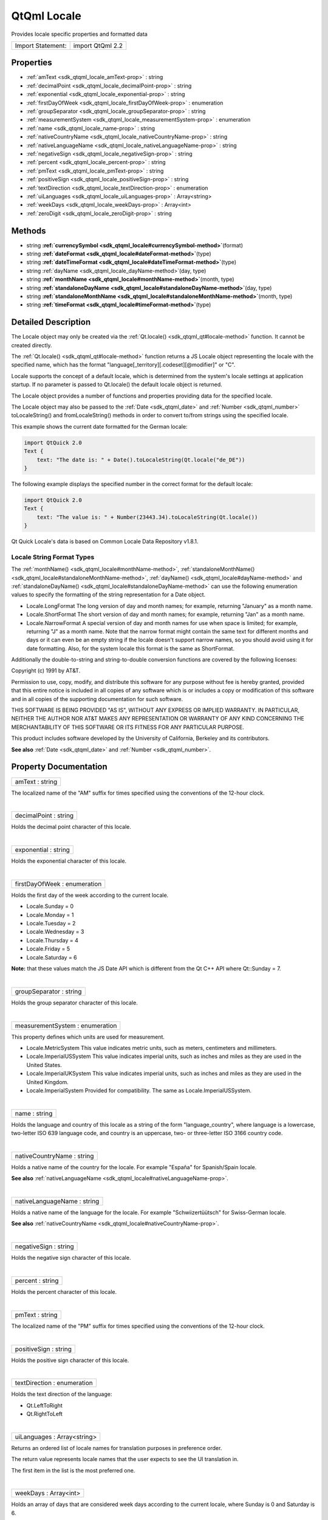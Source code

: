 .. _sdk_qtqml_locale:
QtQml Locale
============

Provides locale specific properties and formatted data

+---------------------+--------------------+
| Import Statement:   | import QtQml 2.2   |
+---------------------+--------------------+

Properties
----------

-  :ref:`amText <sdk_qtqml_locale_amText-prop>` : string
-  :ref:`decimalPoint <sdk_qtqml_locale_decimalPoint-prop>` :
   string
-  :ref:`exponential <sdk_qtqml_locale_exponential-prop>` : string
-  :ref:`firstDayOfWeek <sdk_qtqml_locale_firstDayOfWeek-prop>` :
   enumeration
-  :ref:`groupSeparator <sdk_qtqml_locale_groupSeparator-prop>` :
   string
-  :ref:`measurementSystem <sdk_qtqml_locale_measurementSystem-prop>`
   : enumeration
-  :ref:`name <sdk_qtqml_locale_name-prop>` : string
-  :ref:`nativeCountryName <sdk_qtqml_locale_nativeCountryName-prop>`
   : string
-  :ref:`nativeLanguageName <sdk_qtqml_locale_nativeLanguageName-prop>`
   : string
-  :ref:`negativeSign <sdk_qtqml_locale_negativeSign-prop>` :
   string
-  :ref:`percent <sdk_qtqml_locale_percent-prop>` : string
-  :ref:`pmText <sdk_qtqml_locale_pmText-prop>` : string
-  :ref:`positiveSign <sdk_qtqml_locale_positiveSign-prop>` :
   string
-  :ref:`textDirection <sdk_qtqml_locale_textDirection-prop>` :
   enumeration
-  :ref:`uiLanguages <sdk_qtqml_locale_uiLanguages-prop>` :
   Array<string>
-  :ref:`weekDays <sdk_qtqml_locale_weekDays-prop>` : Array<int>
-  :ref:`zeroDigit <sdk_qtqml_locale_zeroDigit-prop>` : string

Methods
-------

-  string
   **:ref:`currencySymbol <sdk_qtqml_locale#currencySymbol-method>`**\ (format)
-  string
   **:ref:`dateFormat <sdk_qtqml_locale#dateFormat-method>`**\ (type)
-  string
   **:ref:`dateTimeFormat <sdk_qtqml_locale#dateTimeFormat-method>`**\ (type)
-  string :ref:`dayName <sdk_qtqml_locale_dayName-method>`\ (day,
   type)
-  string
   **:ref:`monthName <sdk_qtqml_locale#monthName-method>`**\ (month,
   type)
-  string
   **:ref:`standaloneDayName <sdk_qtqml_locale#standaloneDayName-method>`**\ (day,
   type)
-  string
   **:ref:`standaloneMonthName <sdk_qtqml_locale#standaloneMonthName-method>`**\ (month,
   type)
-  string
   **:ref:`timeFormat <sdk_qtqml_locale#timeFormat-method>`**\ (type)

Detailed Description
--------------------

The Locale object may only be created via the
:ref:`Qt.locale() <sdk_qtqml_qt#locale-method>` function. It cannot be
created directly.

The :ref:`Qt.locale() <sdk_qtqml_qt#locale-method>` function returns a JS
Locale object representing the locale with the specified name, which has
the format "language[\_territory][.codeset][@modifier]" or "C".

Locale supports the concept of a default locale, which is determined
from the system's locale settings at application startup. If no
parameter is passed to Qt.locale() the default locale object is
returned.

The Locale object provides a number of functions and properties
providing data for the specified locale.

The Locale object may also be passed to the :ref:`Date <sdk_qtqml_date>`
and :ref:`Number <sdk_qtqml_number>` toLocaleString() and
fromLocaleString() methods in order to convert to/from strings using the
specified locale.

This example shows the current date formatted for the German locale:

.. code:: cpp

    import QtQuick 2.0
    Text {
        text: "The date is: " + Date().toLocaleString(Qt.locale("de_DE"))
    }

The following example displays the specified number in the correct
format for the default locale:

.. code:: cpp

    import QtQuick 2.0
    Text {
        text: "The value is: " + Number(23443.34).toLocaleString(Qt.locale())
    }

Qt Quick Locale's data is based on Common Locale Data Repository v1.8.1.

       \        

Locale String Format Types
~~~~~~~~~~~~~~~~~~~~~~~~~~

The :ref:`monthName() <sdk_qtqml_locale#monthName-method>`,
:ref:`standaloneMonthName() <sdk_qtqml_locale#standaloneMonthName-method>`,
:ref:`dayName() <sdk_qtqml_locale#dayName-method>` and
:ref:`standaloneDayName() <sdk_qtqml_locale#standaloneDayName-method>` can
use the following enumeration values to specify the formatting of the
string representation for a Date object.

-  Locale.LongFormat The long version of day and month names; for
   example, returning "January" as a month name.
-  Locale.ShortFormat The short version of day and month names; for
   example, returning "Jan" as a month name.
-  Locale.NarrowFormat A special version of day and month names for use
   when space is limited; for example, returning "J" as a month name.
   Note that the narrow format might contain the same text for different
   months and days or it can even be an empty string if the locale
   doesn't support narrow names, so you should avoid using it for date
   formatting. Also, for the system locale this format is the same as
   ShortFormat.

Additionally the double-to-string and string-to-double conversion
functions are covered by the following licenses:

Copyright (c) 1991 by AT&T.

Permission to use, copy, modify, and distribute this software for any
purpose without fee is hereby granted, provided that this entire notice
is included in all copies of any software which is or includes a copy or
modification of this software and in all copies of the supporting
documentation for such software.

THIS SOFTWARE IS BEING PROVIDED "AS IS", WITHOUT ANY EXPRESS OR IMPLIED
WARRANTY. IN PARTICULAR, NEITHER THE AUTHOR NOR AT&T MAKES ANY
REPRESENTATION OR WARRANTY OF ANY KIND CONCERNING THE MERCHANTABILITY OF
THIS SOFTWARE OR ITS FITNESS FOR ANY PARTICULAR PURPOSE.

This product includes software developed by the University of
California, Berkeley and its contributors.

**See also** :ref:`Date <sdk_qtqml_date>` and
:ref:`Number <sdk_qtqml_number>`.

Property Documentation
----------------------

.. _sdk_qtqml_locale_amText-prop:

+--------------------------------------------------------------------------+
|        \ amText : string                                                 |
+--------------------------------------------------------------------------+

The localized name of the "AM" suffix for times specified using the
conventions of the 12-hour clock.

| 

.. _sdk_qtqml_locale_decimalPoint-prop:

+--------------------------------------------------------------------------+
|        \ decimalPoint : string                                           |
+--------------------------------------------------------------------------+

Holds the decimal point character of this locale.

| 

.. _sdk_qtqml_locale_exponential-prop:

+--------------------------------------------------------------------------+
|        \ exponential : string                                            |
+--------------------------------------------------------------------------+

Holds the exponential character of this locale.

| 

.. _sdk_qtqml_locale_firstDayOfWeek-prop:

+--------------------------------------------------------------------------+
|        \ firstDayOfWeek : enumeration                                    |
+--------------------------------------------------------------------------+

Holds the first day of the week according to the current locale.

-  Locale.Sunday = 0
-  Locale.Monday = 1
-  Locale.Tuesday = 2
-  Locale.Wednesday = 3
-  Locale.Thursday = 4
-  Locale.Friday = 5
-  Locale.Saturday = 6

**Note:** that these values match the JS Date API which is different
from the Qt C++ API where Qt::Sunday = 7.

| 

.. _sdk_qtqml_locale_groupSeparator-prop:

+--------------------------------------------------------------------------+
|        \ groupSeparator : string                                         |
+--------------------------------------------------------------------------+

Holds the group separator character of this locale.

| 

.. _sdk_qtqml_locale_measurementSystem-prop:

+--------------------------------------------------------------------------+
|        \ measurementSystem : enumeration                                 |
+--------------------------------------------------------------------------+

This property defines which units are used for measurement.

-  Locale.MetricSystem This value indicates metric units, such as
   meters, centimeters and millimeters.
-  Locale.ImperialUSSystem This value indicates imperial units, such as
   inches and miles as they are used in the United States.
-  Locale.ImperialUKSystem This value indicates imperial units, such as
   inches and miles as they are used in the United Kingdom.
-  Locale.ImperialSystem Provided for compatibility. The same as
   Locale.ImperialUSSystem.

| 

.. _sdk_qtqml_locale_name-prop:

+--------------------------------------------------------------------------+
|        \ name : string                                                   |
+--------------------------------------------------------------------------+

Holds the language and country of this locale as a string of the form
"language\_country", where language is a lowercase, two-letter ISO 639
language code, and country is an uppercase, two- or three-letter ISO
3166 country code.

| 

.. _sdk_qtqml_locale_nativeCountryName-prop:

+--------------------------------------------------------------------------+
|        \ nativeCountryName : string                                      |
+--------------------------------------------------------------------------+

Holds a native name of the country for the locale. For example "España"
for Spanish/Spain locale.

**See also**
:ref:`nativeLanguageName <sdk_qtqml_locale#nativeLanguageName-prop>`.

| 

.. _sdk_qtqml_locale_nativeLanguageName-prop:

+--------------------------------------------------------------------------+
|        \ nativeLanguageName : string                                     |
+--------------------------------------------------------------------------+

Holds a native name of the language for the locale. For example
"Schwiizertüütsch" for Swiss-German locale.

**See also**
:ref:`nativeCountryName <sdk_qtqml_locale#nativeCountryName-prop>`.

| 

.. _sdk_qtqml_locale_negativeSign-prop:

+--------------------------------------------------------------------------+
|        \ negativeSign : string                                           |
+--------------------------------------------------------------------------+

Holds the negative sign character of this locale.

| 

.. _sdk_qtqml_locale_percent-prop:

+--------------------------------------------------------------------------+
|        \ percent : string                                                |
+--------------------------------------------------------------------------+

Holds the percent character of this locale.

| 

.. _sdk_qtqml_locale_pmText-prop:

+--------------------------------------------------------------------------+
|        \ pmText : string                                                 |
+--------------------------------------------------------------------------+

The localized name of the "PM" suffix for times specified using the
conventions of the 12-hour clock.

| 

.. _sdk_qtqml_locale_positiveSign-prop:

+--------------------------------------------------------------------------+
|        \ positiveSign : string                                           |
+--------------------------------------------------------------------------+

Holds the positive sign character of this locale.

| 

.. _sdk_qtqml_locale_textDirection-prop:

+--------------------------------------------------------------------------+
|        \ textDirection : enumeration                                     |
+--------------------------------------------------------------------------+

Holds the text direction of the language:

-  Qt.LeftToRight
-  Qt.RightToLeft

| 

.. _sdk_qtqml_locale_uiLanguages-prop:

+--------------------------------------------------------------------------+
|        \ uiLanguages : Array<string>                                     |
+--------------------------------------------------------------------------+

Returns an ordered list of locale names for translation purposes in
preference order.

The return value represents locale names that the user expects to see
the UI translation in.

The first item in the list is the most preferred one.

| 

.. _sdk_qtqml_locale_weekDays-prop:

+--------------------------------------------------------------------------+
|        \ weekDays : Array<int>                                           |
+--------------------------------------------------------------------------+

Holds an array of days that are considered week days according to the
current locale, where Sunday is 0 and Saturday is 6.

**See also** :ref:`firstDayOfWeek <sdk_qtqml_locale#firstDayOfWeek-prop>`.

| 

.. _sdk_qtqml_locale_zeroDigit-method:

+--------------------------------------------------------------------------+
|        \ zeroDigit : string                                              |
+--------------------------------------------------------------------------+

Holds Returns the zero digit character of this locale.

| 

Method Documentation
--------------------

.. _sdk_qtqml_locale_string currencySymbol-method:

+--------------------------------------------------------------------------+
|        \ string currencySymbol(format)                                   |
+--------------------------------------------------------------------------+

Returns the currency symbol for the specified *format*:

-  Locale.CurrencyIsoCode a ISO-4217 code of the currency.
-  Locale.CurrencySymbol a currency symbol.
-  Locale.CurrencyDisplayName a user readable name of the currency.

**See also**
:ref:`Number::toLocaleCurrencyString() <sdk_qtqml_number#toLocaleCurrencyString-method>`.

| 

.. _sdk_qtqml_locale_string dateFormat-method:

+--------------------------------------------------------------------------+
|        \ string dateFormat(type)                                         |
+--------------------------------------------------------------------------+

Returns the date format used for the current locale. *type* specifies
the :ref:`FormatType <sdk_qtqml_locale#formattype>` to return.

**See also** :ref:`Date <sdk_qtqml_date>`.

| 

.. _sdk_qtqml_locale_string dateTimeFormat-method:

+--------------------------------------------------------------------------+
|        \ string dateTimeFormat(type)                                     |
+--------------------------------------------------------------------------+

Returns the date time format used for the current locale. *type*
specifies the :ref:`FormatType <sdk_qtqml_locale#formattype>` to return.

**See also** :ref:`Date <sdk_qtqml_date>`.

| 

.. _sdk_qtqml_locale_string dayName-method:

+--------------------------------------------------------------------------+
|        \ string dayName(day, type)                                       |
+--------------------------------------------------------------------------+

Returns the localized name of the *day* (where 0 represents Sunday, 1
represents Monday and so on), in the optional
:ref:`FormatType <sdk_qtqml_locale#formattype>` specified by *type*.

**See also** :ref:`monthName() <sdk_qtqml_locale#monthName-method>` and
:ref:`standaloneDayName() <sdk_qtqml_locale#standaloneDayName-method>`.

| 

.. _sdk_qtqml_locale_string monthName-method:

+--------------------------------------------------------------------------+
|        \ string monthName(month, type)                                   |
+--------------------------------------------------------------------------+

Returns the localized name of *month* (0-11), in the optional
:ref:`FormatType <sdk_qtqml_locale#formattype>` specified by *type*.

**Note:** the QLocale C++ API expects a range of (1-12), however
Locale.monthName() expects 0-11 as per the JS Date object.

**See also** :ref:`dayName() <sdk_qtqml_locale#dayName-method>` and
:ref:`standaloneMonthName() <sdk_qtqml_locale#standaloneMonthName-method>`.

| 

.. _sdk_qtqml_locale_string standaloneDayName-method:

+--------------------------------------------------------------------------+
|        \ string standaloneDayName(day, type)                             |
+--------------------------------------------------------------------------+

Returns the localized name of the *day* (where 0 represents Sunday, 1
represents Monday and so on) that is used as a standalone text, in the
:ref:`FormatType <sdk_qtqml_locale#formattype>` specified by *type*.

If the locale information does not specify the standalone day name then
return value is the same as in
:ref:`dayName() <sdk_qtqml_locale#dayName-method>`.

**See also** :ref:`dayName() <sdk_qtqml_locale#dayName-method>` and
:ref:`standaloneMonthName() <sdk_qtqml_locale#standaloneMonthName-method>`.

| 

.. _sdk_qtqml_locale_string standaloneMonthName-method:

+--------------------------------------------------------------------------+
|        \ string standaloneMonthName(month, type)                         |
+--------------------------------------------------------------------------+

Returns the localized name of *month* (0-11) that is used as a
standalone text, in the optional
:ref:`FormatType <sdk_qtqml_locale#formattype>` specified by *type*.

If the locale information doesn't specify the standalone month name then
return value is the same as in
:ref:`monthName() <sdk_qtqml_locale#monthName-method>`.

**Note:** the QLocale C++ API expects a range of (1-12), however
Locale.standaloneMonthName() expects 0-11 as per the JS Date object.

**See also** :ref:`monthName() <sdk_qtqml_locale#monthName-method>` and
:ref:`standaloneDayName() <sdk_qtqml_locale#standaloneDayName-method>`.

| 

.. _sdk_qtqml_locale_string timeFormat-method:

+--------------------------------------------------------------------------+
|        \ string timeFormat(type)                                         |
+--------------------------------------------------------------------------+

Returns the time format used for the current locale. *type* specifies
the :ref:`FormatType <sdk_qtqml_locale#formattype>` to return.

**See also** :ref:`Date <sdk_qtqml_date>`.

| 

